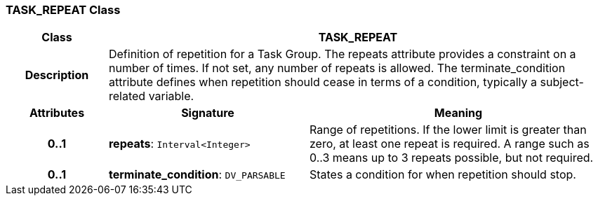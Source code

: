 === TASK_REPEAT Class

[cols="^1,2,3"]
|===
h|*Class*
2+^h|*TASK_REPEAT*

h|*Description*
2+a|Definition of repetition for a Task Group. The repeats attribute provides a constraint on a number of times. If not set, any number of repeats is allowed. The terminate_condition attribute defines when repetition should cease in terms of a condition, typically a subject-related variable.

h|*Attributes*
^h|*Signature*
^h|*Meaning*

h|*0..1*
|*repeats*: `Interval<Integer>`
a|Range of repetitions. If the lower limit is greater than zero, at least one repeat is required. A range such as 0..3 means up to 3 repeats possible, but not required.

h|*0..1*
|*terminate_condition*: `DV_PARSABLE`
a|States a condition for when repetition should stop.
|===
